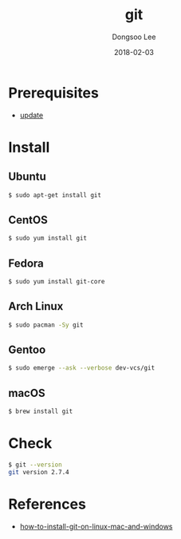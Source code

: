 #+TITLE: git
#+AUTHOR: Dongsoo Lee
#+EMAIL: dongsoolee8@gmail.com
#+DATE: 2018-02-03

* Prerequisites
- [[./update.org][update]]

* Install
** Ubuntu

#+NAME: ubuntu-install_git
#+BEGIN_SRC sh
$ sudo apt-get install git
#+END_SRC

** CentOS
#+NAME: centos-install_git
#+BEGIN_SRC sh
$ sudo yum install git
#+END_SRC

** Fedora
#+NAME: fedora-install_git
#+BEGIN_SRC sh
$ sudo yum install git-core
#+END_SRC

** Arch Linux
#+NAME: archlinux-install_git
#+BEGIN_SRC sh
$ sudo pacman -Sy git
#+END_SRC

** Gentoo
#+NAME: gentoo-install_git
#+BEGIN_SRC sh
$ sudo emerge --ask --verbose dev-vcs/git
#+END_SRC

** macOS
#+NAME: macos-install_git
#+BEGIN_SRC sh
$ brew install git
#+END_SRC

* Check
#+NAME: check_git
#+BEGIN_SRC sh
$ git --version
git version 2.7.4
#+END_SRC


* References
- [[https://linode.com/docs/development/version-control/how-to-install-git-on-linux-mac-and-windows/][how-to-install-git-on-linux-mac-and-windows]]
